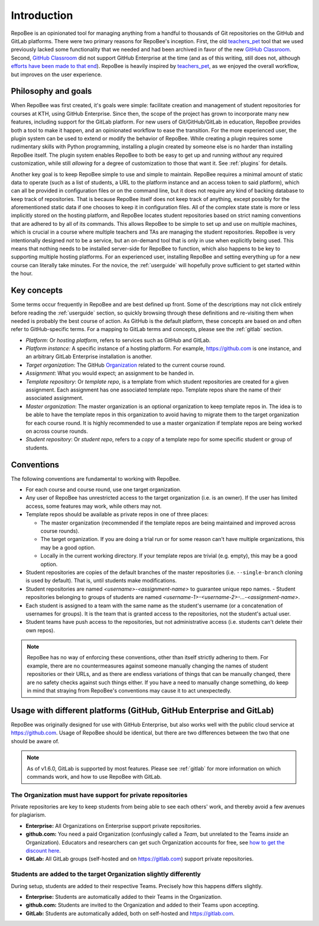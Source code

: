 .. _fundamentals:

Introduction
************
RepoBee is an opinionated tool for managing anything from a handful to
thousands of Git repositories on the GitHub and GitLab platforms. There were two
primary reasons for RepoBee's inception. First, the old teachers_pet_ tool that
we used previously lacked some functionality that we needed and had been
archived in favor of the new `GitHub Classroom`_. Second, `GitHub Classroom`_
did not support GitHub Enterprise at the time (and as of this writing, still
does not, although `efforts have been made to that end
<https://github.com/education/classroom/pull/1163>`_). RepoBee is heavily
inspired by teachers_pet_, as we enjoyed the overall workflow, but improves on
the user experience.

Philosophy and goals
====================
When RepoBee was first created, it's goals were simple: facilitate creation and
management of student repositories for courses at KTH, using GitHub Enterprise.
Since then, the scope of the project has grown to incorporate many new features,
including support for the GitLab platform. For new users of Git/GitHub/GitLab in
education, RepoBee provides both a tool to make it happen, and an opinionated
workflow to ease the transition. For the more experienced user, the plugin system
can be used to extend or modify the behavior of RepoBee. While creating a plugin
requires some rudimentary skills with Python programming, installing a plugin
created by someone else is no harder than installing RepoBee itself. The plugin
system enables RepoBee to both be easy to get up and running *without* any
required customization, while still *allowing* for a degree of customization to
those that want it. See :ref:`plugins` for details.

Another key goal is to keep RepoBee simple to use and simple to maintain.
RepoBee requires a minimal amount of static data to operate (such as a list of
students, a URL to the platform instance and an access token to said platform),
which can all be provided in configuration files or on the command line, but it
does not require any kind of backing database to keep track of repositories.
That is because RepoBee itself does not keep track of anything, except possibly
for the aforementioned static data if one chooses to keep it in configuration
files. All of the complex state state is more or less implicitly stored on
the hosting platform, and RepoBee locates student repositories based on strict
naming conventions that are adhered to by all of its commands. This allows
RepoBee to be simple to set up and use on multiple machines, which is crucial in
a course where multiple teachers and TAs are managing the student repositories.
RepoBee is very intentionally designed *not* to be a service, but an on-demand
tool that is only in use when explicitly being used. This means that nothing
needs to be installed server-side for RepoBee to function, which also happens to
be key to supporting multiple hosting platforms. For an experienced user,
installing RepoBee and setting everything up for a new course can literally take
minutes. For the novice, the :ref:`userguide` will hopefully prove sufficient to
get started within the hour.

Key concepts
============
Some terms occur frequently in RepoBee and are best defined up front.
Some of the descriptions may not click entirely before reading the
:ref:`userguide` section, so quickly browsing through these definitions and
re-visiting them when needed is probably the best course of action. As GitHub is
the default platform, these concepts are based on and often refer to
GitHub-specific terms. For a mapping to GitLab terms and concepts, please see
the :ref:`gitlab` section.

* *Platform*: Or *hosting platform*, refers to services such as GitHub and
  GitLab.
* *Platform instance:* A specific instance of a hosting platform. For example,
  https://github.com is one instance, and an arbitrary GitLab Enterprise
  installation is another.
* *Target organization*: The GitHub Organization_ related to the current course
  round.
* *Assignment*: What you would expect; an assignment to be handed in.
* *Template repository*: Or *template repo*, is a template from which student
  repositories are created for a given assignment. Each assignment has one
  associated template repo. Template repos share the name of their associated
  assignment.
* *Master organization*: The master organization is an optional organization to
  keep template repos in. The idea is to be able to have the template repos in this
  organization to avoid having to migrate them to the target organization for
  each course round. It is highly recommended to use a master organization if
  template repos are being worked on across course rounds.
* *Student repository*: Or *student repo*, refers to a *copy* of a template repo
  for some specific student or group of students.

.. _conventions:

Conventions
===========
The following conventions are fundamental to working with RepoBee.

* For each course and course round, use one target organization.
* Any user of RepoBee has unrestricted access to the target organization
  (i.e. is an owner). If the user has limited access, some features may work,
  while others may not.
* Template repos should be available as private repos in one of three places:

  - The master organization (recommended if the template repos are being
    maintained and improved across course rounds).
  - The target organization. If you are doing a trial run or for some reason
    can't have multiple organizations, this may be a good option.
  - Locally in the current working directory. If your template repos are trivial
    (e.g. empty), this may be a good option.
* Student repositories are copies of the default branches of the master
  repositories (i.e. ``--single-branch`` cloning is used by default). That is,
  until students make modifications.
* Student repositories are named *<username>-<assignment-name>* to guarantee
  unique repo names.
  - Student repositories belonging to groups of students are named
  *<username-1>-<username-2>-...-<assignment-name>*.
* Each student is assigned to a team with the same name as the student's
  username (or a concatenation of usernames for groups). It is the team that is
  granted access to the repositories, not the student's actual user.
* Student teams have push access to the repositories, but not
  administrative access (i.e. students can't delete their own repos).

.. note::

   RepoBee has no way of enforcing these conventions, other than itself strictly
   adhering to them. For example, there are no countermeasures against someone
   manually changing the names of student repositories or their URLs, and as
   there are endless variations of things that can be manually changed, there
   are no safety checks against such things either. If you have a need to
   manually change something, do keep in mind that straying from RepoBee's
   conventions may cause it to act unexpectedly.

Usage with different platforms (GitHub, GitHub Enterprise and GitLab)
=====================================================================
RepoBee was originally designed for use with GitHub Enterprise, but also works
well with the public cloud service at https://github.com. Usage of RepoBee
should be identical, but there are two differences between the two that one
should be aware of.

.. note::

   As of v1.6.0, GitLab is supported by most features. Please see :ref:`gitlab`
   for more information on which commands work, and how to use RepoBee with
   GitLab.

The Organization must have support for private repositories
-----------------------------------------------------------
Private repositories are key to keep students from being able to see each
others' work, and thereby avoid a few avenues for plagiarism.

* **Enterprise:** All Organizations on Enterprise support private repositories.
* **github.com:** You need a paid Organization (confusingly called a *Team*,
  but unrelated to the Teams *inside* an Organization). Educators and
  researchers can get such Organization accounts for free,
  see `how to get the discount here
  <https://help.github.com/en/articles/applying-for-an-educator-or-researcher-discount>`_.
* **GitLab:** All GitLab groups (self-hosted and on https://gitlab.com) support
  private repositories.

Students are added to the target Organization slightly differently
------------------------------------------------------------------
During setup, students are added to their respective Teams. Precisely how this
happens differs slightly.

* **Enterprise:** Students are automatically added to their Teams in the Organization.
* **github.com:** Students are invited to the Organization and added to their Teams upon accepting.
* **GitLab:** Students are automatically added, both on self-hosted and https://gitlab.com.

.. _teachers_pet: https://github.com/education/teachers_pet
.. _GitHub Classroom: https://classroom.github.com/
.. _Organization: https://help.github.com/articles/about-organizations/
.. _faculty: https://help.github.com/en/articles/applying-for-an-educator-or-researcher-discount
